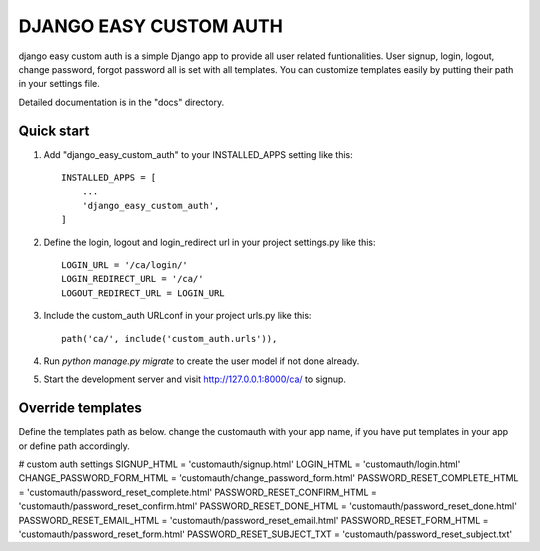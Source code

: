 =====
DJANGO EASY CUSTOM AUTH
=====

django easy custom auth is a simple Django app to provide all user related funtionalities. User signup, login, logout, change password, forgot password all is set with all templates. You can customize templates easily by putting their path in your settings file. 

Detailed documentation is in the "docs" directory.

Quick start
-----------

1. Add "django_easy_custom_auth" to your INSTALLED_APPS setting like this::

    INSTALLED_APPS = [
        ...
        'django_easy_custom_auth',
    ]

2. Define the login, logout and login_redirect url in your project settings.py like this::

	LOGIN_URL = '/ca/login/'
	LOGIN_REDIRECT_URL = '/ca/'
	LOGOUT_REDIRECT_URL = LOGIN_URL

3. Include the custom_auth URLconf in your project urls.py like this::

    path('ca/', include('custom_auth.urls')),

4. Run `python manage.py migrate` to create the user model if not done already.

5. Start the development server and visit http://127.0.0.1:8000/ca/
   to signup.


Override templates
------------------

Define the templates path as below. change the customauth with your app name, if you have put templates in your app or define path accordingly. 

# custom auth settings
SIGNUP_HTML = 'customauth/signup.html'
LOGIN_HTML = 'customauth/login.html'
CHANGE_PASSWORD_FORM_HTML = 'customauth/change_password_form.html'
PASSWORD_RESET_COMPLETE_HTML = 'customauth/password_reset_complete.html'
PASSWORD_RESET_CONFIRM_HTML = 'customauth/password_reset_confirm.html'
PASSWORD_RESET_DONE_HTML = 'customauth/password_reset_done.html'
PASSWORD_RESET_EMAIL_HTML = 'customauth/password_reset_email.html'
PASSWORD_RESET_FORM_HTML = 'customauth/password_reset_form.html'
PASSWORD_RESET_SUBJECT_TXT = 'customauth/password_reset_subject.txt'

